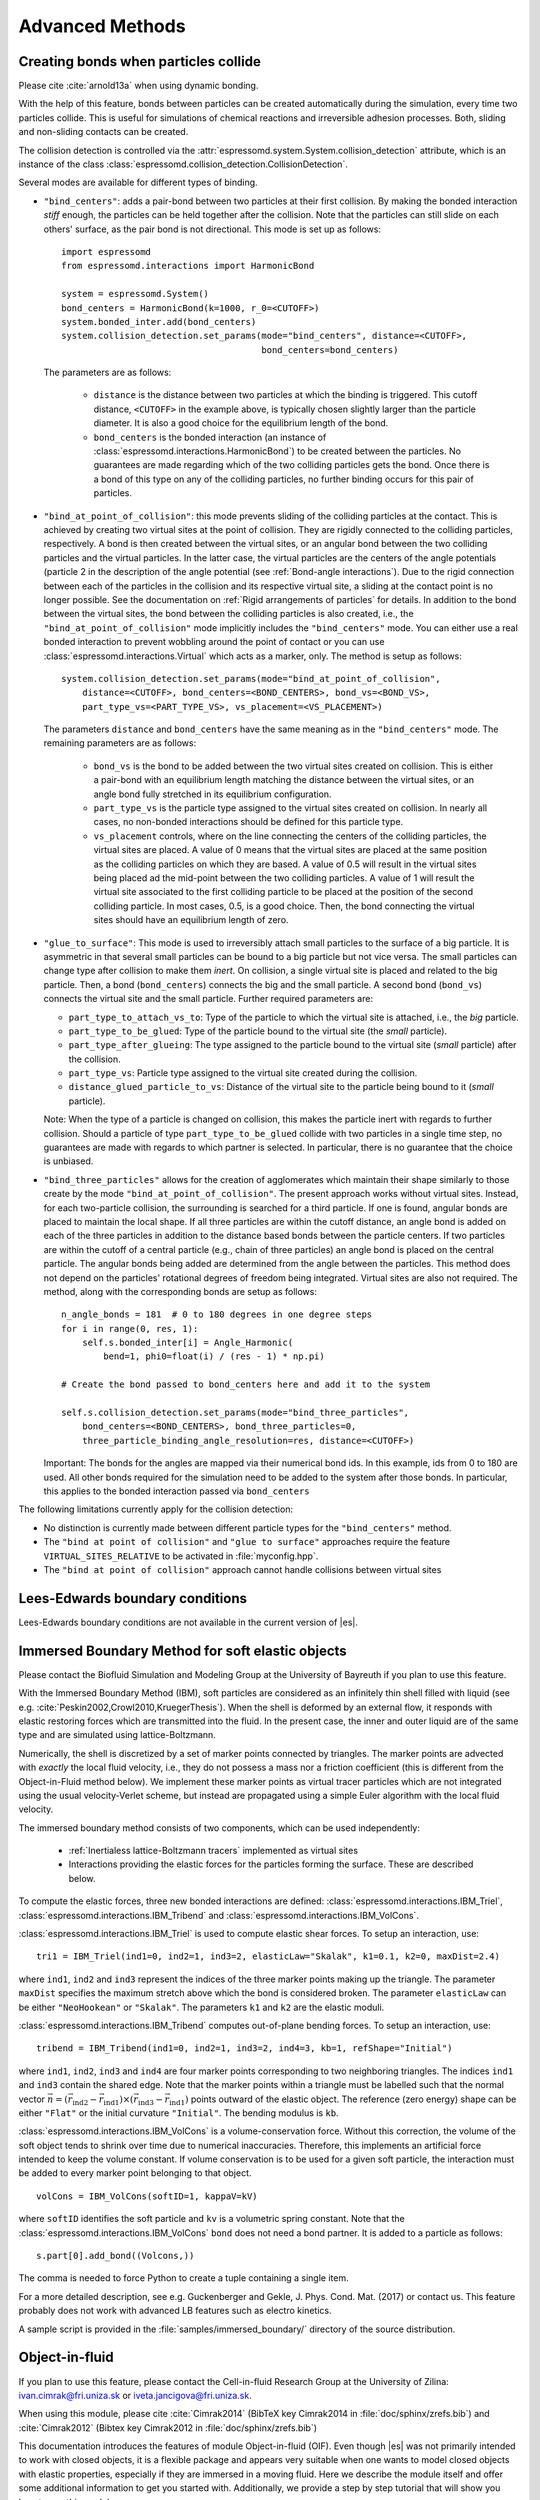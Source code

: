 .. _Advanced Methods:

Advanced Methods
================

.. todo:: Write short introduction

.. _Creating bonds when particles collide:

Creating bonds when particles collide
-------------------------------------

Please cite :cite:`arnold13a` when using dynamic bonding.

With the help of this feature, bonds between particles can be created
automatically during the simulation, every time two particles collide.
This is useful for simulations of chemical reactions and irreversible
adhesion processes. Both, sliding and non-sliding contacts can be created.

The collision detection is controlled via the :attr:`espressomd.system.System.collision_detection` attribute, which is an instance of the class :class:`espressomd.collision_detection.CollisionDetection`.

Several modes are available for different types of binding.

* ``"bind_centers"``: adds a pair-bond between two particles at their first collision. By making the bonded interaction *stiff* enough, the particles can be held together after the collision. Note that the particles can still slide on each others' surface, as the pair bond is not directional. This mode is set up as follows::

    import espressomd
    from espressomd.interactions import HarmonicBond

    system = espressomd.System()
    bond_centers = HarmonicBond(k=1000, r_0=<CUTOFF>)
    system.bonded_inter.add(bond_centers)
    system.collision_detection.set_params(mode="bind_centers", distance=<CUTOFF>,
                                          bond_centers=bond_centers)

  The parameters are as follows:

    * ``distance`` is the distance between two particles at which the binding is triggered. This cutoff distance, ``<CUTOFF>`` in the example above, is typically chosen slightly larger than the particle diameter. It is also a good choice for the equilibrium length of the bond.
    * ``bond_centers`` is the bonded interaction (an instance of :class:`espressomd.interactions.HarmonicBond`) to be created between the particles. No guarantees are made regarding which of the two colliding particles gets the bond. Once there is a bond of this type on any of the colliding particles, no further binding occurs for this pair of particles.

* ``"bind_at_point_of_collision"``: this mode prevents sliding of the colliding particles at the contact. This is achieved by
  creating two virtual sites at the point of collision. They are
  rigidly connected to the colliding particles, respectively. A bond is
  then created between the virtual sites, or an angular bond between
  the two colliding particles and the virtual particles. In the latter case,
  the virtual particles are the centers of the angle potentials
  (particle 2 in the description of the angle potential (see :ref:`Bond-angle interactions`).
  Due to the rigid connection between each of the
  particles in the collision and its respective virtual site, a sliding
  at the contact point is no longer possible. See the documentation on
  :ref:`Rigid arrangements of particles` for details. In addition to the bond between the virtual
  sites, the bond between the colliding particles is also created, i.e., the ``"bind_at_point_of_collision"`` mode implicitly includes the ``"bind_centers"`` mode. You
  can either use a real bonded interaction to prevent wobbling around
  the point of contact or you can use :class:`espressomd.interactions.Virtual` which acts as a marker, only.
  The method is setup as follows::

     system.collision_detection.set_params(mode="bind_at_point_of_collision",
         distance=<CUTOFF>, bond_centers=<BOND_CENTERS>, bond_vs=<BOND_VS>,
         part_type_vs=<PART_TYPE_VS>, vs_placement=<VS_PLACEMENT>)


  The parameters ``distance`` and ``bond_centers`` have the same meaning as in the ``"bind_centers"`` mode. The remaining parameters are as follows:

    * ``bond_vs`` is the bond to be added between the two virtual sites created on collision. This is either a pair-bond with an equilibrium length matching the distance between the virtual sites, or an angle bond fully stretched in its equilibrium configuration.
    * ``part_type_vs`` is the particle type assigned to the virtual sites created on collision. In nearly all cases, no non-bonded interactions should be defined for this particle type.
    * ``vs_placement`` controls, where on the line connecting the centers of the colliding particles, the virtual sites are placed. A value of 0 means that the virtual sites are placed at the same position as the colliding particles on which they are based. A value of 0.5 will result in the virtual sites being placed ad the mid-point between the two colliding particles. A value of 1 will result the virtual site associated to the first colliding particle to be placed at the position of the second colliding particle. In most cases, 0.5, is a good choice. Then, the bond connecting the virtual sites should have an equilibrium length of zero.

* ``"glue_to_surface"``: This mode is used to irreversibly attach small particles to the surface of a big particle. It is asymmetric in that several small particles can be bound to a big particle but not vice versa. The small particles can change type after collision to make them *inert*. On collision, a single virtual site is placed and related to the big particle. Then, a bond (``bond_centers``) connects the big and the small particle. A second bond (``bond_vs``) connects the virtual site and the small particle. Further required parameters are:

  * ``part_type_to_attach_vs_to``: Type of the particle to which the virtual site is attached, i.e., the *big* particle.
  * ``part_type_to_be_glued``: Type of the particle bound to the virtual site (the *small* particle).
  * ``part_type_after_glueing``: The type assigned to the particle bound to the virtual site (*small* particle) after the collision.
  * ``part_type_vs``: Particle type assigned to the virtual site created during the collision.
  * ``distance_glued_particle_to_vs``: Distance of the virtual site to the particle being bound to it (*small* particle).

  Note: When the type of a particle is changed on collision, this makes the
  particle inert with regards to further collision. Should a particle  of
  type ``part_type_to_be_glued`` collide with two particles in a single
  time step, no guarantees are made with regards to which partner is selected.
  In particular, there is no guarantee that the choice is unbiased.



- ``"bind_three_particles"`` allows for the creation of agglomerates which maintain their shape
  similarly to those create by the mode ``"bind_at_point_of_collision"``. The present approach works
  without virtual sites. Instead, for each two-particle collision, the
  surrounding is searched for a third particle. If one is found,
  angular bonds are placed to maintain the local shape.
  If all three particles are within the cutoff distance, an angle bond is added
  on each of the three particles in addition
  to the distance based bonds between the particle centers.
  If two particles are within the cutoff of a central particle (e.g., chain of three particles)
  an angle bond is placed on the central particle.
  The angular bonds being added are determined from the angle between the particles.
  This method does not depend on the particles' rotational
  degrees of freedom being integrated. Virtual sites are also not
  required.
  The method, along with the corresponding bonds are setup as follows::

        n_angle_bonds = 181  # 0 to 180 degrees in one degree steps
        for i in range(0, res, 1):
            self.s.bonded_inter[i] = Angle_Harmonic(
                bend=1, phi0=float(i) / (res - 1) * np.pi)

        # Create the bond passed to bond_centers here and add it to the system

        self.s.collision_detection.set_params(mode="bind_three_particles",
            bond_centers=<BOND_CENTERS>, bond_three_particles=0,
            three_particle_binding_angle_resolution=res, distance=<CUTOFF>)

  Important: The bonds for the angles are mapped via their numerical bond ids. In this example, ids from 0 to 180 are used. All other bonds required for the simulation need to be added to the system after those bonds. In particular, this applies to the bonded interaction passed via ``bond_centers``


The following limitations currently apply for the collision detection:

* No distinction is currently made between different particle types for the ``"bind_centers"`` method.

* The ``"bind at point of collision"`` and ``"glue to surface"``  approaches require the feature ``VIRTUAL_SITES_RELATIVE`` to be activated in :file:`myconfig.hpp`.

* The ``"bind at point of collision"`` approach cannot handle collisions
  between virtual sites


.. _Lees-Edwards boundary conditions:

Lees-Edwards boundary conditions
--------------------------------

Lees-Edwards boundary conditions are not available in the current version of |es|.

.. _Immersed Boundary Method for soft elastic objects:

Immersed Boundary Method for soft elastic objects
-------------------------------------------------


Please contact the Biofluid Simulation and Modeling Group at the
University of Bayreuth if you plan to use this feature.

With the Immersed Boundary Method (IBM), soft particles are considered as an infinitely
thin shell filled with liquid (see e.g. :cite:`Peskin2002,Crowl2010,KruegerThesis`). When the
shell is deformed by an external flow, it responds with elastic restoring
forces which are transmitted into the fluid. In the present case, the
inner and outer liquid are of the same type and are simulated using
lattice-Boltzmann.

Numerically, the shell is discretized by a set of marker points
connected by triangles. The marker points are advected with *exactly*
the local fluid velocity, i.e., they do not possess a mass nor a
friction coefficient (this is different from the Object-in-Fluid method
below). We implement these marker points as virtual tracer
particles which are not integrated using the usual velocity-Verlet
scheme, but instead are propagated using a simple Euler algorithm with
the local fluid velocity.

The immersed boundary method consists of two components, which can be used independently:

  * :ref:`Inertialess lattice-Boltzmann tracers` implemented as virtual sites

  * Interactions providing the elastic forces for the particles forming the surface. These are described below.


To compute the elastic forces, three new bonded interactions are defined: :class:`espressomd.interactions.IBM_Triel`, :class:`espressomd.interactions.IBM_Tribend` and :class:`espressomd.interactions.IBM_VolCons`.

:class:`espressomd.interactions.IBM_Triel` is used to compute elastic shear forces. To setup an interaction, use:

::

    tri1 = IBM_Triel(ind1=0, ind2=1, ind3=2, elasticLaw="Skalak", k1=0.1, k2=0, maxDist=2.4)

where ``ind1``, ``ind2`` and ``ind3`` represent the indices of the three marker points making up the triangle. The parameter ``maxDist``
specifies the maximum stretch above which the bond is considered broken. The parameter ``elasticLaw`` can be either ``"NeoHookean"`` or ``"Skalak"``.
The parameters ``k1`` and ``k2`` are the elastic moduli.

:class:`espressomd.interactions.IBM_Tribend` computes out-of-plane bending forces. To setup an interaction, use:
::

    tribend = IBM_Tribend(ind1=0, ind2=1, ind3=2, ind4=3, kb=1, refShape="Initial")

where ``ind1``, ``ind2``, ``ind3`` and ``ind4`` are four marker points corresponding to two neighboring triangles. The indices ``ind1`` and ``ind3`` contain the shared edge. Note that the marker points within a triangle must be labelled such that the normal vector :math:`\vec{n} = (\vec{r}_\text{ind2} - \vec{r}_\text{ind1}) \times (\vec{r}_\text{ind3} - \vec{r}_\text{ind1})` points outward of the elastic object.
The reference (zero energy) shape can be either ``"Flat"`` or the initial curvature ``"Initial"``.
The bending modulus is ``kb``.

:class:`espressomd.interactions.IBM_VolCons` is a volume-conservation force. Without this correction, the volume of the soft object tends to shrink over time due to numerical inaccuracies. Therefore, this implements an artificial force intended to keep the volume constant. If volume conservation is to be used for a given soft particle, the interaction must be added to every marker point belonging to that object.
::

    volCons = IBM_VolCons(softID=1, kappaV=kV)

where ``softID`` identifies the soft particle and ``kv`` is a volumetric spring constant.
Note that the :class:`espressomd.interactions.IBM_VolCons` ``bond`` does not need a bond partner. It is added to a particle as follows::

    s.part[0].add_bond((Volcons,))

The comma is needed to force Python to create a tuple containing a single item.


For a more detailed description, see e.g. Guckenberger and Gekle, J. Phys. Cond. Mat. (2017) or contact us.
This feature probably does not work with advanced LB features such as electro kinetics.

A sample script is provided in the :file:`samples/immersed_boundary/` directory of the source distribution.




.. _Object-in-fluid:

Object-in-fluid
---------------
If you plan to use this feature, please contact the Cell-in-fluid Research Group at the
University of Zilina: ivan.cimrak@fri.uniza.sk or iveta.jancigova@fri.uniza.sk.

When using this module, please cite :cite:`Cimrak2014` (BibTeX key Cimrak2014 in :file:`doc/sphinx/zrefs.bib`) and :cite:`Cimrak2012` (Bibtex key Cimrak2012 in :file:`doc/sphinx/zrefs.bib`)

This documentation introduces the features of module Object-in-fluid (OIF).
Even though |es| was not primarily intended to work with closed
objects, it is a flexible package and appears very suitable when one
wants to model closed objects with elastic properties, especially if
they are immersed in a moving fluid. Here we describe the module
itself and offer some additional information to get you started with. Additionally, we
provide a step by step tutorial that will show you how to use this
module.

The OIF module was developed for simulations of red blood cells
flowing through microfluidic devices and therefore the elasticity
features were designed with this application in mind. However, they
are completely tunable and can be modified easily to allow the user to
model any elastic object moving in fluid flow.




|image1| |image2| |image3|



Triangulations of elastic objects
~~~~~~~~~~~~~~~~~~~~~~~~~~~~~~~~~

To create an elastic object, we need a triangulation of the surface of
this object. Sample triangulations are provided at
`http://cell-in-fluid.fri.uniza.sk/en/content/oif-espresso
<https://web.archive.org/web/20180719231829/http://cell-in-fluid.fri.uniza.sk/en/content/oif-espresso>`_.
Users can create their own meshes, for example in gmsh, salome or any other meshing software. The
required format is as follows:

The file :file:`some_nodes.dat` should contain triplets of floats (one
triplet per line), where each triplet represents the :math:`x, y` and
:math:`z` coordinates of one node of the surface triangulation. No
additional information should be written in this file, so this means
that the number of lines equals to the number of surface nodes. The
coordinates of the nodes should be specified in such a way that the
approximate center of mass of the object corresponds to the origin
(0,0,0). This is for convenience when placing the objects at desired
locations later.

The file :file:`some_triangles.dat` should also contain triplets of
numbers, this time integers. These integers refer to the IDs of the nodes in
the :file:`some_nodes.dat` file and specify which three nodes form a
triangle. Please, note that the nodes' IDs start at 0, i.e.
the node written in the first line of :file:`some_nodes.dat` has ID 0, the
node in the second line, has ID 1, etc.

Description of sample script
~~~~~~~~~~~~~~~~~~~~~~~~~~~~~~~~~

.. note::

    The following features are required:
    ``LB``, ``LB_BOUNDARIES``,
    ``EXTERNAL_FORCES``,
    ``MASS``, ``OIF_LOCAL_FORCES``,
    ``OIF_GLOBAL_FORCES``, ``SOFT_SPHERE``

The script described in this section is available in :file:`samples/object-in-fluid/motivation.py` and also at
`http://cell-in-fluid.fri.uniza.sk/en/content/oif-espresso
<https://web.archive.org/web/20180719231829/http://cell-in-fluid.fri.uniza.sk/en/content/oif-espresso>`_.

In the first few lines, the script includes several imports related to
the red blood cell model, fluid, boundaries and interactions. Then we
have::

    system = espressomd.System(box_l=(22, 14, 15))
    system.time_step = 0.1
    system.cell_system.skin = 0.2

Here we set up a system and its most important parameters. The ``skin``
depth tunes the system's performance. The one important thing a user needs to know
about it is that it has to be strictly less than half the grid size.

``box_l`` sets up the dimensions of the 3D simulation box. You might
wonder what the units are. For now, you can think of them as
micrometers, we will return to them later.

``time_step`` is the time step that will be used in the simulation, for
the purposes here, in microseconds. It allows separate specification of
time step for the particles and for the fluid. This is useful when one
takes into account also thermal fluctuations relevant on molecular
level, however, for us, both of these time steps will mostly be
identical.


Specification of immersed objects
^^^^^^^^^^^^^^^^^^^^^^^^^^^^^^^^^^
::

    cell_type = OifCellType(nodesfile="input/rbc374nodes.dat",
        trianglesfile="input/rbc374triangles.dat", system=system,
        ks=0.02, kb=0.016, kal=0.02, kag=0.9, kv=0.5, resize=[2.0, 2.0, 2.0])

We do not create elastic objects directly but rather each one has to
correspond to a template, ``cell_type``, that has been created first.
The advantage of this approach is clear when creating many objects of
the same type that only differ by e.g. position or rotation, because in
such case it significantly speeds up the creation of objects that are
just copies of the same template.

The three mandatory arguments are ``nodes-file`` and ``triangles-file``
that specify input data files with desired triangulation and ``system``
that specifies the |es| system. The relaxed mesh triangles should be
as close to equilateral as possible with average edge length
approximately equal to the space discretisation step :math:`\Delta x`.
While these lengths vary during the simulation, the connectivity of the
mesh nodes never changes. Basic meshes can be downloaded from our
website. This script assumes that the two necessary files are located
inside an ``input`` directory that resides in the same folder as the
simulation script.

All other arguments are optional. ``resize`` defines resizing in the
:math:`x, y, z` directions with respect to unit size of the object, so
in this case, the cell radius will be 2. ``ks``, ``kb``, ``kal``,
``kag``, ``kv`` specify the elastic properties: stretching, bending,
local area conservation, global area conservation and volume
conservation respectively.

The backslash allows the long command to continue over
multiple lines.

::

    cell = OifCell(cellType=cell_type, partType=0, origin=[5.0, 5.0, 3.0])

Next, an actual object is created and its initial position is saved to a
*.vtk* file (the directory ``output/sim1`` needs to exist before the
script is executed). Each object has to have a unique ID, specified using the
keyword ``partType``. The IDs have to start at 0 and increase
consecutively. The other two mandatory arguments are ``cellType`` and
``origin``. ``cellType`` specifies which previously defined cell type
will be used for this object. ``origin`` gives placement of object's
center in the simulation box.



Specification of fluid and movement
^^^^^^^^^^^^^^^^^^^^^^^^^^^^^^^^^^^^
::

    lbf = espressomd.lb.LBFluid(agrid=1, dens=1.0, visc=1.5, fric=1.5,
                                tau=time_step, ext_force_density=[0.002, 0.0, 0.0])
    system.actors.add(lbf)

This part of the script specifies the fluid that will get the system
moving. Here ``agrid`` :math:`=\Delta x` is the spatial discretisation
step, ``tau`` is the time step that will be the same as the time step
for particles, viscosity ``visc`` and density ``dens`` of the fluid are
physical parameters scaled to lattice units. ``fric`` is a
(non-physical) friction parameter that enters the fluid-object
interaction and has to be set carefully. Finally, ``ext_force_density`` sets the
force-per-unit-volume vector that drives the fluid. Another option to
add momentum to fluid is by specifying the velocity on the boundaries.


Here we achieved the movement of the fluid by applying external force.
Another alternative is to set up a wall/rhomboid with velocity. This
does not mean that the physical boundary is moving, but rather that it
transfers specified momentum onto the fluid.



Specification of boundaries
^^^^^^^^^^^^^^^^^^^^^^^^^^^^^^^^^^

To set up the geometry of the channels, we mostly use rhomboids and
cylinders, but there are also other boundary types available in |es|.
Their usage is described elsewhere.


|image4| |image5| |image6|

Each wall and obstacle has to be specified separately as a fluid
boundary and as a particle constraint. The former enters the simulation
as a boundary condition for the fluid, the latter serves for
particle-boundary interactions. Sample cylinder and rhomboid can then be
defined as follows. First we define the two shapes:

::

    boundary1 = shapes.Rhomboid(corner=[0.0, 0.0, 0.0],
                                a=[boxX, 0.0, 0.0],
                                b=[0.0, boxY, 0.0],
                                c=[0.0, 0.0, 1.0],
                                direction=1)
    boundary2 = shapes.Cylinder(center=[11.0, 2.0, 7.0],
                                axis=[0.0, 0.0, 1.0],
                                length=7.0,
                                radius=2.0,
                                direction=1)

The ``direction=1`` determines that the fluid is on the *outside*. Next
we create boundaries for the fluid:

::

    system.lbboundaries.add(lbboundaries.LBBoundary(shape=boundary1))
    system.lbboundaries.add(lbboundaries.LBBoundary(shape=boundary2))

Followed by constraints for cells:

::

    system.constraints.add(shape=boundary1, particle_type=10)
    system.constraints.add(shape=boundary2, particle_type=10)

The ``particle_type=10`` will be important for specifying cell-wall
interactions later. And finally, we output the boundaries for
visualisation:

::

    output_vtk_rhomboid(corner=[0.0, 0.0, 0.0],
                        a=[boxX, 0.0, 0.0],
                        b=[0.0, boxY, 0.0],
                        c=[0.0, 0.0, 1.0],
                        out_file="output/sim1/wallBack.vtk")
    output_vtk_cylinder(center=[11.0, 2.0, 7.0],
                        axis=[0.0, 0.0, 1.0],
                        length=7.0,
                        radius=2.0,
                        n=20,
                        out_file="output/sim1/obstacle.vtk")

Note that the method for cylinder output also has an argument ``n``.
This specifies number of rectangular faces on the side.

It is a good idea to output and visualize the boundaries and objects
just prior to running the actual simulation, to make sure that the
geometry is correct and no objects intersect with any boundaries.



Specification of interactions
^^^^^^^^^^^^^^^^^^^^^^^^^^^^^^^^^^

We can define an interaction with the boundaries:

::

    system.non_bonded_inter[0, 10].soft_sphere.set_params(
        soft_a=0.0001, soft_n=1.2, soft_cut=0.1, soft_offset=0.0)

These interactions are also *pointwise*, e.g. each particle of type 0
(that means all mesh points of cell) will have a repulsive soft-sphere
interaction with all boundaries of type 10 (here all boundaries) once it
gets closer than ``soft_cut``. The parameters ``soft_a`` and ``soft_n``
adjust how strong the interaction is and ``soft_offset`` is a distance
offset, which will always be zero for our purposes.



System integration
^^^^^^^^^^^^^^^^^^^^^^^^^^^^^^^^^^

And finally, the heart of this script is the integration loop at the
end:

::

    for i in range(1, 101):
        system.integrator.run(steps=500)
        cell.output_vtk_pos_folded(filename="output/sim1/cell_"
                                   + str(i) + ".vtk")
        print "time: ", str(i * time_step)
    print "Simulation completed."

This simulation runs for 100 cycles. In each cycle, 500 integration
steps are performed and output is saved into files
:file:`output/sim1/cell_*.vtk`. Note that they differ only by the number
before the *.vtk* extension (this variable changes due to the ``for``
loop) and this will allow us to animate them in the visualisation
software. ``str`` changes the type of ``i`` from integer to string, so
that it can be used in the filename. The strings can be joined together
by the + sign. Also, in each pass of the loop, the simulation time is
printed in the terminal window and when the integration is complete, we
should get a message about it.


To sum up, the proper order of setting up individual simulation
parts is as follows:

- cell types
- cells
- fluid
- fluid boundaries
- interactions

If cell types and cells are specified after the fluid, the simulation
is slower. Also, interactions can only be defined once the objects
and boundaries both exist. Technically, the fluid boundaries can be
specified before fluid, but it is really not recommended.



Running the simulation
^^^^^^^^^^^^^^^^^^^^^^^^^^^^^^^^^^

The script can be executed
in terminal using

.. code-block:: bash

    ../pypresso script.py

Here :file:`script.py` is the name of the script we just went over and
:file:`../pypresso` should be replaced with the path to your executable.
This command assumes that we are currently in the same directory as the
script. Once the command is executed, messages should appear on the
terminal about the creation of cell type, cell and the integration
steps.

Writing out data
^^^^^^^^^^^^^^^^^^^^^^^^^^^^^^^^^^

In the script, we have used the commands such as

::

    cell.output_vtk_pos_folded(filename="output/sim1/cell_" + str(i) + ".vtk")

to output the information about cell in every pass of the simulation
loop. These files can then be used for inspection in ParaView and
creation of animations. It is also possible to save a .vtk file for the
fluid. And obviously, one can save various types of other data into text
or data files for further processing and analysis.



Visualization in ParaView
~~~~~~~~~~~~~~~~~~~~~~~~~~~~~~~~~~

For visualization we suggest the free software ParaView. All .vtk
files (boundaries, fluid, objects at all time steps) can be loaded at
the same time. The loading is a two step process, because only after
pressing the Apply button, are the files actually imported. Using the
eye icon to the left of file names, one can turn on and off the
individual objects and/or boundaries.

Fluid can be visualized using Filters/Alphabetical/Glyph (or other
options from this menu. Please, refer to the ParaView user's guide for
more details).

Note, that ParaView does not automatically reload the data if they
have been changed in the input folder, but a useful thing to know is
that the created filters can be "recycled". Once you delete the old
data, load the new data and right-click on the existing filters, you
can re-attach them to the new data.

It is a good idea to output and visualize the boundaries and objects
just prior to running the actual simulation, to make sure that the
geometry is correct and no objects intersect with any boundaries. This
would cause "particle out of range" error and crash the simulation.

File format
^^^^^^^^^^^^^^^^^^^^^^^^^^^^^^^^^^

ParaView (download at http://www.paraview.org) accepts .vtk files. For
our cells we use the following format:

.. code-block:: none

    # vtk DataFile Version 3.0
    Data
    ASCII
    DATASET POLYDATA
    POINTS 393 float
    p0x p0y p0z
    p1x p1y p1z
    ...
    p391x p391y p391z
    p392x p392y p392z
    TRIANGLE_STRIPS num_triang 4*num_triang
    3 p1 p2 p3
    3 p1 p3 p5
    ...
    3 p390 p391 p392

where the cell has 393 surface nodes (particles). After initial
specification, the list of points is present, with x, y, z coordinates for
each. Then we write the triangulation, since that is how our
surface is specified. We need to know the number of triangles
(``num_triang``) and the each line/triangle is specified by 4 numbers
(so we are telling ParaView to expect 4 *  ``num_triang``  numbers in
the following lines. Each line begins with 3 (which stands for a
triangle) and three point IDs that tell us which three points (from
the order above) form this specific triangle.



Color coding of scalar data by surface points
^^^^^^^^^^^^^^^^^^^^^^^^^^^^^^^^^^^^^^^^^^^^^

It is possible to save (and visualize) data corresponding to individual
surface points. These data can be scalar or vector values associated
with all surface points. At the end of the .vtk file above, add the
following lines:

.. code-block:: none

    POINT_DATA 393
    SCALARS sample_scalars float 1
    LOOKUP_TABLE default
    value-at-p0
    value-at-p1
    ...
    value-at-p392

This says that data for each of 393 points are coming. Next line says
that the data are scalar in this case, one float for each point. To
color code the values in the visualization, a default (red-to-blue)
table will be used. It is also possible to specify your own lookup
table. As an example, we might want to see a force magnitude in each
surface node

|image7|

	Stretched sphere after some relaxation, showing magnitude
	of total stretching force in each node.





Color coding of scalar data by triangles
^^^^^^^^^^^^^^^^^^^^^^^^^^^^^^^^^^^^^^^^^

It is also possible to save (and visualize) data corresponding to
individual triangles

|image8|

	Red blood cell showing
	which triangles (local surface areas) are under most strain in shear
	flow.

In such case, the keyword ``POINT_DATA`` is changed to ``CELL_DATA`` and the number of
triangles is given instead of number of mesh points.

.. code-block:: none

    # vtk DataFile Version 3.0
    Data
    ASCII
    DATASET POLYDATA
    POINTS 4 float
    1 1 1
    3 1 1
    1 3 1
    1 1 3
    TRIANGLE_STRIPS 3 12
    3 0 1 2
    3 0 2 3
    3 0 1 3
    CELL_DATA 3
    SCALARS sample_scalars float 1
    LOOKUP_TABLE default
    0.0
    0.5
    1.0

Note - it is also possible to save (and visualize) data corresponding to edges.



Multiple scalar data in one .vtk file
^^^^^^^^^^^^^^^^^^^^^^^^^^^^^^^^^^^^^

If one wants to switch between several types of scalar values
corresponding to mesh nodes, these are specifies consecutively in the
.vtk file, as follows. Their names (*scalars1* and *scalars2* in the
following example) appear in a drop-down menu in ParaView.

.. code-block:: none

    POINT_DATA 393
    SCALARS scalars1 float 1
    LOOKUP_TABLE default
    value1-at-p0
    value1-at-p1
    ...
    value1-at-p392
    SCALARS scalars2 float 1
    LOOKUP_TABLE default
    value2-at-p0
    value2-at-p1
    ...
    value2-at-p392



Vector data for objects .vtk file
^^^^^^^^^^^^^^^^^^^^^^^^^^^^^^^^^^

| If we want to observe some vector data (e.g. outward normal,
  fig. [fig:vectordata]) at points of the saved objects, we can use the
  following structure of the .vtk file, where the vector at one point is
  [v1, v2, v3]:

.. code-block:: none

    POINT_DATA 393
    VECTORS vector_field float
    v1-at-p0 v2-at-p0 v3-at-p0
    v1-at-p1 v2-at-p1 v3-at-p1
    ...
    v1-at-p391 v2-at-p391 v3-at-p392

|image9|

   Example of vector data stored in points of the object

| More info on .vtk files and possible options:
| http://www.vtk.org/VTK/img/file-formats.pdf



Automatic loading
^^^^^^^^^^^^^^^^^^^^^^^^^^^^^^^^^^

| Sometimes it is frustrating to reload data in ParaView: manually open
  all the files, click all the properties etc. This however, can be done
  automatically.
| Scenario:
| Load file *data.vtk* with the fluid velocity field.
| Add filter called *slice* to visualize the flow field on the
  cross-section.
| To do it automatically, ParaView has a feature for tracking steps. To
  record the steps that create the scenario above, first choose
  Tools/Start Trace. From that moment, all the steps done in ParaView
  will be recorded. Then you Tools/Stop Trace. Afterwards, a window
  appears with a python code with recorded steps. It needs to be saved
  as, e.g. *loading-script.py.*
| Next time you open ParaView with command
  ``paraview --script=loading-script.py`` and all the steps for creating
  that scenario will be executed and you end up with the velocity field
  visualized.


Available Object-in-fluid (OIF) classes
~~~~~~~~~~~~~~~~~~~~~~~~~~~~~~~~~~~~~~~

| Here we describe the currently available OIF classes and commands.
  Note that there are more still being added. We would be pleased to
  hear from you about any suggestions on further functionality.

| Notation: ``keywords``, *parameter values*, **vectors**
| The keywords do not have to be in a specific order.

class OifCellType
^^^^^^^^^^^^^^^^^

For those familiar with earlier version of object-in-fluid framework,
this class corresponds to the oif_emplate in tcl. It contains a "recipe"
for creating cells of the same type. These cells can then be placed at
different locations with different orientation, but their elasticity and
size is determined by the CellType. There are no actual particles
created at this stage. Also, while the interactions are defined, no
bonds are created here.

::

    OifCellType.print_info()
    OifCellType.mesh.output_mesh_triangles(filename)

| ``nodesfile=``\ *nodes.dat* - input file. Each line contains three
  real numbers. These are the *x, y, z* coordinates of individual
  surface mesh nodes of the objects centered at [0,0,0] and normalized
  so that the "radius" of the object is 1.

| ``trianglesfile=``\ *triangles.dat* - input file. Each line contains
  three integers. These are the ID numbers of the mesh nodes as they
  appear in *nodes.dat*. Note that the first node has ID 0.

| ``system=``\ *system* Particles of cells created using this
  template will be added to this system. Note that there can be only one
  system per simulation.

| ``ks=``\ *value* - elastic modulus for stretching forces.

| ``kslin=`` *value* - elastic modulus for linear stretching forces.

| ``kb=`` *value* - elastic modulus for bending forces.

| ``kal=`` *value* - elastic modulus for local area forces.

| The switches ``ks``, ``kb`` and ``kal`` set elastic parameters for
  local interactions: ``ks`` for edge stiffness, ``kb`` for angle
  preservation stiffness and ``kal`` for triangle area preservation
  stiffness. Currently, the stiffness is implemented to be uniform over
  the whole object, but with some tweaking, it is possible to have
  non-uniform local interactions.

| Note, the difference between stretching (``ks``) and linear stretching
  (``kslin``) - these two options cannot be used simultaneously:

| Linear stretching behaves like linear spring, where the stretching
  force is calculated as :math:`\mathbf{F}_s=k_s*\Delta L`, where
  :math:`\Delta L` is the prolongation of the given edge. By default,
  the stretching is non-linear (neo-Hookian).

| ``kvisc=``\ *value* - elastic modulus for viscosity of the membrane.
  Viscosity slows down the reaction of the membrane.

| ``kag=``\ *value* - elastic modulus for global area forces

| ``kv=``\ *value* - elastic modulus for volume forces

| Note: At least one of the elastic moduli should be set.

| ``resize=``\ (*x, y, z*) - coefficients, by which the coordinates
  stored in *nodesfile* will be stretched in the *x, y, z*
  direction. The default value is (1.0, 1.0, 1.0).

| ``mirror=``\ (*x, y, z*) - whether the respective coordinates should
  be flipped around 0. Arguments *x, y, z* must be either 0 or 1.
  The reflection of only one coordinate is allowed so at most one
  argument is set to 1, others are 0. For example ``mirror=``\ (0, 1, 0)
  results in flipping the coordinates (*x, y, z*) to (*x, -y, z*). The
  default value is (0, 0, 0).

| ``normal`` - by default set to *False*, however without this
  option enabled, the membrane collision (and thus cell-cell
  interactions) will not work.

| ``check_orientation`` - by default set to *True*. This options
  performs a check, whether the supplied *trianglesfile* contains
  triangles with correct orientation. If not, it corrects the
  orientation and created cells with corrected triangles. It is useful
  for new or unknown meshes, but not necessary for meshes that have
  already been tried out. Since it can take a few minutes for larger
  meshes (with thousands of nodes), it can be set to *False*. In
  that case, the check is skipped when creating the ``CellType`` and a
  warning is displayed.

| The order of indices in *triangles.dat* is important. Normally, each
  triangle ABC should be oriented in such a way, that the normal vector
  computed as vector product ABxAC must point inside the object. For
  example, a sphere (or any other sufficiently convex object) contains
  such triangles that the normals of these triangles point towards the
  center of the sphere (almost).

| The check runs over all triangles, makes sure that they have the
  correct orientation and then calculates the volume of the object. If
  the result is negative, it flips the orientation of all triangles.

| Note, this method tells the user about the correction it makes. If
  there is any, it might be useful to save the corrected triangulation
  for future simulations using the method
  ``CellType.mesh.OutputMeshTriangles``\ (*filename*), so that the
  check does not have to be used repeatedly.

| ``CellType.mesh.output_mesh_triangles``\ (*filename*) - this is
  useful after checking orientation, if any of the triangles where
  corrected. This method saves the current triangles into a file that
  can be used as input in the next simulations.

| ``CellType.print_info()`` - prints the information about the template.


class OifCell
^^^^^^^^^^^^^^^
::

    OifCell.set_origin([x, y, z])
    OifCell.get_origin()
    OifCell.get_origin_folded()
    OifCell.get_approx_origin()
    OifCell.get_approx_origin_folded()
    OifCell.get_velocity()
    OifCell.set_velocity([x, y, z])
    OifCell.pos_bounds()
    OifCell.surface()
    OifCell.volume()
    OifCell.get_diameter()
    OifCell.get_n_nodes()
    OifCell.set_force([x, y, z])
    OifCell.kill_motion()
    OifCell.unkill_motion()
    OifCell.output_vtk_pos(filename.vtk)
    OifCell.output_vtk_pos_folded(filename.vtk)
    OifCell.append_point_data_to_vtk(filename.vtk, dataname, data, firstAppend)
    OifCell.output_raw_data(filename, rawdata)
    OifCell.output_mesh_nodes(filename)
    OifCell.set_mesh_nodes(filename)
    OifCell.elastic_forces(elasticforces, fmetric, vtkfile, rawdatafile)
    OifCell.print_info()

| ``cell_type`` - object will be created using nodes, triangle
  incidences, elasticity parameters and initial stretching saved in this
  cellType.

| ``part_type``\ =\ *type* - must start at 0 for the first cell and
  increase consecutively for different cells. Volume calculation of
  individual objects and interactions between objects are set up using
  these types.

| ``origin``\ =(\ *x, y, z*) - center of the object will be at this
  point.

| ``rotate``\ =(\ *x, y, z*) - angles in radians, by which the object
  will be rotated about the *x, y, z* axis. Default value is (0.0,
  0.0, 0.0). Value (:math:`\pi/2, 0.0, 0.0`) means that the object will
  be rotated by :math:`\pi/2` radians clockwise around the *x*
  axis when looking in the positive direction of the axis.

| ``mass``\ =\ *m* - mass of one particle. Default value is 1.0.

| ``OifCell.set_origin``\ (**o**) - moves the object such that the origin
  has coordinates **o**\ =(\ *x, y, z*).

| ``OifCell.get_origin()`` - outputs the location of the center of the
  object.

| ``OifCell.get_origin_folded()`` - outputs the location of the center of
  the object. For periodical movements the coordinates are folded
  (always within the computational box).

| ``OifCell.get_approx_origin()`` - outputs the approximate location of
  the center of the object. It is computed as average of 6 mesh points
  that have extremal *x, y* and *z* coordinates at the time
  of object loading.

| ``OifCell.get_approx_origin_folded()`` - outputs the approximate location
  of the center of the object. It is computed as average of 6 mesh
  points that have extremal *x, y* and *z* coordinates at
  the time of object loading. For periodical movements the coordinates
  are folded (always within the computational box). TODO: this is not
  implemented yet, but it should be

| ``OifCell.get_velocity()`` - outputs the average velocity of the
  object. Runs over all mesh points and outputs their average velocity.

| ``OifCell.set_velocity``\ (**v**) - sets the velocities of all mesh
  points to **v**\ =(\ :math:`v_x`, :math:`v_y`, :math:`v_z`).

| ``OifCell.pos_bounds()`` - computes six extremal coordinates of the
  object. More precisely, runs through the all mesh points and returns
  the minimal and maximal :math:`x`-coordinate, :math:`y`-coordinate and
  :math:`z`-coordinate in the order (:math:`x_{max}`, :math:`x_{min}`,
  :math:`y_{max}`, :math:`y_{min}`, :math:`z_{max}`, :math:`z_{min}`).

| ``OifCell.surface()`` - outputs the surface of the object.

| ``OifCell.volume()`` - outputs the volume of the object.

| ``OifCell.get_diameter()`` - outputs the largest diameter of the
  object.

| ``OifCell.get_n_nodes()`` - returns the number of mesh nodes.

| ``OifCell.set_force``\ (**f**) - sets the external force vector
  **f**\ =(\ :math:`f_x`, :math:`f_y`, :math:`f_z`) to all mesh nodes of
  the object. Setting is done using command ``p.set_force``\ (**f**).
  Note, that this command sets the external force in each integration
  step. So if you want to use the external force only in one iteration,
  you need to set zero external force in the following integration step.

| ``OifCell.kill_motion()`` - stops all the particles in the object
  (analogue to the command ``p.kill_motion()``).

| ``OifCell.unkill_motion()`` - enables the movement of all the particles
  in the object (analogue to the command ``p.unkill_motion()``).

| ``OifCell.output_vtk_pos``\ (*filename.vtk*) - outputs the mesh of the
  object to the desired *filename.vtk*. ParaView can directly visualize
  this file.

| ``OifCell.output_vtk_pos_folded``\ (*filename.vtk*) - outputs the mesh of
  the object to the desired *filename.vtk*. ParaView can directly
  visualize this file. For periodical movements the coordinates are
  folded (always within the computational box).

| ``OifCell.append_point_data_to_vtk``\ (*filename.vtk*, *dataname*,
  **data**, *firstAppend*) - outputs the specified scalar **data** to an
  existing *filename.vtk*. This is useful for ParaView
  visualisation of local velocity magnitudes, magnitudes of forces, etc.
  in the meshnodes and can be shown in ParaView by selecting the
  *dataname* in the *Properties* toolbar. It is possible to
  consecutively write multiple datasets into one *filename.vtk*.
  For the first one, the *firstAppend* parameter is set to
  *True*, for the following datasets, it needs to be set to
  *False*. This is to ensure the proper structure of the output
  file.

| ``OifCell.output_raw_data``\ (*filename*, **rawdata**) - outputs the
  vector **rawdata** about the object into the *filename*.

| ``OifCell.output_mesh_nodes``\ (*filename*) - outputs the positions of
  the mesh nodes to *filename*. In fact, this command creates a new
  *nodes.dat* file that can be used by the method
  ``OifCell.set_mesh_nodes``\ (*nodes.dat*). The center of the object is
  located at point (0.0, 0.0, 0.0). This command is aimed to store the
  deformed shape in order to be loaded later.

| ``OifCell.set_mesh_nodes``\ (*filename*) - deforms the object in such a
  way that its origin stays unchanged, however the relative positions of
  the mesh points are taken from file *filename*. The *filename* should
  contain the coordinates of the mesh points with the origin location at
  (0.0, 0.0, 0.0). The procedure also checks whether number of lines in
  the *filename* is the same as the corresponding value from
  ``OifCell.get_n_nodes()``.

| ``OifCell.elastic_forces``\ (**elasticforces**, **fmetric**, *vtkfile*,
  *rawdatafile*) - this method can be used in two different ways. One is
  to compute the elastic forces locally for each mesh node and the other
  is to compute the f-metric, which is an approximation of elastic
  energy.

| To compute the elastic forces, use the vector
  **elasticforces**. It is a sextuple of zeros and ones,
  e.g. **elasticforces** = (1,0,0,1,0,0), where the ones
  denote the elastic forces to be computed. The order is (stretching,
  bending, local area, global area, volume, total). The output can be
  saved in two different ways: either by setting
  *vtkfile = filename.vtk*, which saves a .vtk file that can be
  visualized using ParaView. If more than one elastic force was
  selected, they can be chosen in the Properties window in ParaView. The
  other type of output is *rawdatafile=filename.dat*, which will
  save a datafile with the selected type of elastic force - one force
  per row, where each row corresponds to a single mesh node. Note that
  only one type of elastic force can be written this way at a time.
  Thus, if you need output for several elastic forces, this method
  should be called several times.

| To compute the f-metric, use the vector **fmetric**. It
  is again a sextuple of zeros and ones, e.g.
  **fmetric** = (1,1,0,0,0,0), where the ones denote the
  elastic forces to be computed. The order is (stretching, bending,
  local area, global area, volume, total). The output is again a vector
  with six elements, each corresponding to the requested f-metric/“naive
  energy” computed as a sum of magnitudes of respective elastic forces
  over all nodes of the object.

| ``OifCell.print_info()`` - prints the information about the elastic
  object.


Short utility procedures
^^^^^^^^^^^^^^^^^^^^^^^^

| ``get_n_triangle``\ (**a, b, c**) - returns the normal **n**
  to the triangle given by points (**a, b, c**).

| ``norm``\ (**v**) - returns the norm of the vector **v**.

| ``distance``\ (**a, b**) - returns the distance between
  points **a** and **b**.

| ``area_triangle``\ (**a, b, c**) - returns the area of the
  given triangle (**a, b, c**).

| ``angle_btw_triangles``\ (:math:`\mathbf{p}_1`, :math:`\mathbf{p}_2`,
  :math:`\mathbf{p}_3`, :math:`\mathbf{p}_4` - returns the angle
  :math:`\phi` between two triangles: (:math:`\mathbf{p}_1`,
  :math:`\mathbf{p}_2`, :math:`\mathbf{p}_3`) and (:math:`\mathbf{p}_3`,
  :math:`\mathbf{p}_2`, :math:`\mathbf{p}_4`) that have a common edge
  (:math:`\mathbf{p}_2`, :math:`\mathbf{p}_3`).

| ``discard_epsilon``\ (*x*) - needed for rotation; discards very
  small numbers *x*.

| ``oif_neo_hookean_nonlin``\ (:math:`\lambda`) - nonlinearity for neo-Hookean stretching

| ``calc_stretching_force``\ (:math:`k_s,\ \mathbf{p}_A,\ \mathbf{p}_B`, *dist0*, *dist*)
  - computes the nonlinear stretching force with given :math:`k_s` for
  points :math:`\mathbf{p}_A` and :math:`\mathbf{p}_B` given by their
  coordinates, whose initial distance was *dist0* and current distance
  is *dist*.

| ``calc_linear_stretching_force``\ (:math:`k_s,\ \mathbf{p}_A,\ \mathbf{p}_B`, *dist0*, *dist*)
  - computes the linear stretching force with given :math:`k_s` for
  points :math:`\mathbf{p}_A` and :math:`\mathbf{p}_B` given by their
  coordinates, whose initial distance was *dist0* and current distance
  is *dist*.

| ``calc_bending_force``\ (:math:`k_b,\ \mathbf{p}_A,\ \mathbf{p}_B,\ \mathbf{p}_C,\ \mathbf{p}_D,\ \phi_0,\ \phi`)
  - computes the bending force with given :math:`k_b` for points
  :math:`\mathbf{p}_A`, :math:`\mathbf{p}_B`, :math:`\mathbf{p}_C` and
  :math:`\mathbf{p}_D` (:math:`\triangle_1`\ =BAC;
  :math:`\triangle_2`\ =BCD) given by their coordinates; the initial
  angle for these two triangles was :math:`\phi_0`, the current angle is
  :math:`\phi`.

| ``calc_local_area_force``\ (:math:`k_{al},\ \mathbf{p}_A,\ \mathbf{p}_B,\ \mathbf{p}_C,\ A_0,\ A`)
  - computes the local area force with given :math:`k_{al}` for points
  :math:`\mathbf{p}_A`, :math:`\mathbf{p}_B` and :math:`\mathbf{p}_C`
  given by their coordinates; the initial area of triangle ABC was
  :math:`A_0`, the current area is :math:`A`.

| ``calc_global_area_force``\ (:math:`k_{ag},\ \mathbf{p}_A,\ \mathbf{p}_B,\ \mathbf{p}_C,\ A_{g0},\ A_g`)
  - computes the global area force with given :math:`k_{ag}` for points
  :math:`\mathbf{p}_A`, :math:`\mathbf{p}_B` and :math:`\mathbf{p}_C`
  given by their coordinates; the initial surface area of the object was
  :math:`A_{g0}`, the current surface area of the object is :math:`A_g`.

| ``calc_volume_force``\ (:math:`k_v,\ \mathbf{p}_A,\ \mathbf{p}_B,\ \mathbf{p}_C,\ V_0,\ V`)
  - computes the volume force with given :math:`k_v` for points
  :math:`\mathbf{p}_A`, :math:`\mathbf{p}_B` and :math:`\mathbf{p}_C`
  given by their coordinates; the initial volume of the object was
  :math:`V_0`, the current volume of the object is :math:`V`.

| ``output_vtk_rhomboid``\ (**corner**, **a**, **b**, **c**, *outFile.vtk*)
  - outputs rhomboid boundary for later visualisation in ParaView.

| ``output_vtk_cylinder``\ (**center**, **normal**, *L*, *r*, *n*, *outFile.vtk*)
  - outputs cylinder boundary for later visualisation in ParaView.

| ``output_vtk_lines``\ (*lines*, *outFile.vtk*) - outputs a set of
  line segments for later visualisation in ParaView.


Description of helper classes
^^^^^^^^^^^^^^^^^^^^^^^^^^^^^

Awareness of these classes is not necessary for a user of OIF module,
but is essential for developers who wish to modify it because it shows
how the object data are stored.

classes ``FixedPoint`` and ``PartPoint``


Class PartPoint represents a particle. These particles are then used as
building blocks for edges, angles, triangles and ultimately the whole
object mesh. Since we use a two-step process to create the objects, it
is necessary to distinguish between a FixedPoint and PartPoint.
FixedPoint is a point used by template and does not correspond to
particle. The FixedPoints of one OifCellType form a mesh that is
centered around origin. Only after it is stretched and shifted to the
object origin are the PartPoints of the given object created.

classes ``Edge``, ``Angle``, ``Triangle``, ``ThreeNeighbors``


These classes represent the building blocks of a mesh. They are used to
compute the elastic interactions: Edge is for stretching, Angle for
bending, Triangle for local and global area and volume and ThreeNeigbors
for calculation of outward normal vector needed for cell-cell
interaction.

class ``Mesh``


This class holds all the information about the geometry of the object,
including nodes, edges, angles, triangles and neighboring points. The
mesh of OifCellType is copied every time a new object (i.e. OifCell) of
this type is created. This saves computational time, since the data for
elastic interactions of the given object do not need to be recalculated
every time.


.. |image1| image:: figures/oif1.png
   :width: 4.30000cm
.. |image2| image:: figures/oif2.png
   :width: 4.20000cm
.. |image3| image:: figures/oif3.png
   :width: 4.20000cm
.. |image4| image:: figures/oifcylinder.png
   :width: 2.30000cm
.. |image5| image:: figures/oifrhomboid.png
   :width: 5.20000cm
.. |image6| image:: figures/oifchannel.png
   :width: 4.00000cm
.. |image7| image:: figures/oifstretched-sphere.png
   :width: 4.00000cm
.. |image8| image:: figures/oifcolored-triangles.png
   :width: 4.00000cm
.. |image9| image:: figures/oifvectordata.png
   :width: 4.00000cm

.. _Electrokinetics:

Electrokinetics
---------------

The electrokinetics setup in |es| allows for the description of
electro-hydrodynamic systems on the level of ion density distributions
coupled to a lattice-Boltzmann (LB) fluid. The ion density distributions
may also interact with explicit charged particles, which are
interpolated on the LB grid. In the following paragraph we briefly
explain the electrokinetic model implemented in |es|, before we come to the
description of the interface.

.. _Electrokinetic Equations:

Electrokinetic Equations
~~~~~~~~~~~~~~~~~~~~~~~~

In the electrokinetics code we solve the following system of coupled
continuity, diffusion-advection, Poisson, and Navier-Stokes equations:

.. math::

   \begin{aligned}
   \label{eq:ek-model-continuity} \frac{\partial n_k}{\partial t} & = & -\, \nabla \cdot \vec{j}_k \vphantom{\left(\frac{\partial}{\partial}\right)} ; \\
   \label{eq:ek-model-fluxes} \vec{j}_{k} & = & -D_k \nabla n_k - \nu_k \, q_k n_k\, \nabla \Phi + n_k \vec{v}_{\mathrm{fl}} \vphantom{\left(\frac{\partial}{\partial}\right)} + \sqrt{n_k}\vec{\mathcal{W}}_k; \\
   \label{eq:ek-model-poisson} \Delta \Phi & = & -4 \pi \, {l_\mathrm{B}}\, {k_\mathrm{B}T}\sum_k q_k n_k \vphantom{\left(\frac{\partial}{\partial}\right)}; \\
   \nonumber \left(\frac{\partial \vec{v}_{\mathrm{fl}}}{\partial t} + \vec{v}_{\mathrm{fl}} \cdot \vec{\nabla} \vec{v}_{\mathrm{fl}} \right) \rho_\mathrm{fl} & = & -{k_\mathrm{B}T}\, \nabla \rho_\mathrm{fl} - q_k n_k \nabla \Phi \\
   \label{eq:ek-model-velocity} & & +\, \eta \vec{\Delta} \vec{v}_{\mathrm{fl}} + (\eta / 3 + \eta_{\text{b}}) \nabla (\nabla \cdot \vec{v}_{\mathrm{fl}}) \vphantom{\left(\frac{\partial}{\partial}\right)} ; \\
   \label{eq:ek-model-continuity-fl} \frac{\partial \rho_\mathrm{fl}}{\partial t} & = & -\,\nabla\cdot\left( \rho_\mathrm{fl} \vec{v}_{\mathrm{fl}} \right) \vphantom{\left(\frac{\partial}{\partial}\right)} , \end{aligned}

which define relations between the following observables

:math:`n_k`
    the number density of the particles of species :math:`k`,

:math:`\vec{j}_k`
    the number density flux of the particles of species :math:`k`,

:math:`\Phi`
    the electrostatic potential,

:math:`\rho_{\mathrm{fl}}`
    the mass density of the fluid,

:math:`\vec{v}_{\mathrm{fl}}`
    the advective velocity of the fluid,

and input parameters

:math:`D_k`
    the diffusion constant of species :math:`k`,

:math:`\nu_k`
    the mobility of species :math:`k`,

:math:`\vec{\mathcal{W}}_k`
    the white-noise term for the fluctuations of species :math:`k`,

:math:`q_k`
    the charge of a single particle of species :math:`k`,

:math:`{l_\mathrm{B}}`
    the Bjerrum length,

:math:`{k_\mathrm{B}T}`
    | the thermal energy given by the product of Boltzmann's constant
      :math:`k_\text{B}`
    | and the temperature :math:`T`,

:math:`\eta`
    the dynamic viscosity of the fluid,

:math:`\eta_{\text{b}}`
    the bulk viscosity of the fluid.

The temperature :math:`T`, and diffusion constants :math:`D_k` and
mobilities :math:`\nu_k` of individual species are linked through the
Einstein-Smoluchowski relation :math:`D_k /
\nu_k = {k_\mathrm{B}T}`. This system of equations
combining diffusion-advection, electrostatics, and hydrodynamics is
conventionally referred to as the *Electrokinetic Equations*.

The electrokinetic equations have the following properties:

-  On the coarse time and length scale of the model, the dynamics of the
   particle species can be described in terms of smooth density
   distributions and potentials as opposed to the microscale where
   highly localized densities cause singularities in the potential.

   In most situations, this restricts the application of the model to
   species of monovalent ions, since ions of higher valency typically
   show strong condensation and correlation effects – the localization
   of individual ions in local potential minima and the subsequent
   correlated motion with the charges causing this minima.

-  Only the entropy of an ideal gas and electrostatic interactions are
   accounted for. In particular, there is no excluded volume.

   This restricts the application of the model to monovalent ions and
   moderate charge densities. At higher valencies or densities,
   overcharging and layering effects can occur, which lead to
   non-monotonic charge densities and potentials, that can not be
   covered by a mean-field model such as Poisson--Boltzmann or this one.

   Even in salt free systems containing only counter ions, the
   counter-ion densities close to highly charged objects can be
   overestimated when neglecting excluded volume effects. Decades of the
   application of Poisson--Boltzmann theory to systems of electrolytic
   solutions, however, show that those conditions are fulfilled for
   monovalent salt ions (such as sodium chloride or potassium chloride)
   at experimentally realizable concentrations.

-  Electrodynamic and magnetic effects play no role. Electrolytic
   solutions fulfill those conditions as long as they don't contain
   magnetic particles.

-  The diffusion coefficient is a scalar, which means there can not be
   any cross-diffusion. Additionally, the diffusive behavior has been
   deduced using a formalism relying on the notion of a local
   equilibrium. The resulting diffusion equation, however, is known to
   be valid also far from equilibrium.

-  The temperature is constant throughout the system.

-  The density fluxes instantaneously relax to their local equilibrium
   values. Obviously one can not extract information about processes on
   length and time scales not covered by the model, such as dielectric
   spectra at frequencies, high enough that they correspond to times
   faster than the diffusive time scales of the charged species.

.. _Setup:

Setup
~~~~~

.. _Initialization:

Initialization
^^^^^^^^^^^^^^
::

    import espressomd
    sys = espressomd.System(box_l=[10.0, 10.0, 10.0])
    sys.time_step = 0.0
    sys.cell_system.skin = 0.4
    ek = espressomd.electrokinetics.Electrokinetics(agrid=1.0, lb_density=1.0,
        viscosity=1.0, friction=1.0, T=1.0, prefactor=1.0,
        stencil='linkcentered', advection=True, fluid_coupling='friction')
    sys.actors.add(ek)

.. note:: Features ``ELECTROKINETICS`` and ``CUDA`` required

The above is a minimal example how to initialize the LB fluid, and
it is very similar to the lattice-Boltzmann command in set-up. We
therefore refer the reader to Chapter :ref:`Lattice-Boltzmann` for details on the
implementation of LB in |es| and describe only the major differences here.

The first major difference with the LB implementation is that the
electrokinetics set-up is a Graphics Processing Unit (GPU) only
implementation. There is no Central Processing Unit (CPU) version, and
at this time there are no plans to make a CPU version available in the
future. To use the electrokinetics features it is therefore imperative
that your computer contains a CUDA capable GPU which is sufficiently
modern.

To set up a proper LB fluid using this command one has to specify at
least the following options: ``agrid``, ``lb_density``, ``viscosity``, ``friction``, ``T``, and ``prefactor``. The other options can be
used to modify the behavior of the LB fluid. Note that the command does
not allow the user to set the time step parameter as is the case for the
lattice-Boltzmann command, this parameter is instead taken directly from the value set for
:attr:`espressomd.system.System.time_step`. The LB *mass density* is set independently from the
electrokinetic *number densities*, since the LB fluid serves only as a
medium through which hydrodynamic interactions are propagated, as will
be explained further in the next paragraph. If no ``lb_density`` is specified, then our
algorithm assumes ``lb_density= 1.0``. The two 'new' parameters are the temperature ``T`` at
which the diffusive species are simulated and the ``prefactor``
associated with the electrostatic properties of the medium. See the
above description of the electrokinetic equations for an explanation of
the introduction of a temperature, which does not come in directly via a
thermostat that produces thermal fluctuations.

``advection`` can be set to ``True`` or ``False``. It controls whether there should be an
advective contribution to the diffusive species' fluxes. Default is
``True``.

``fluid_coupling`` can be set to ``"friction"`` or ``"estatics"``. This option determines the force
term acting on the fluid. The former specifies the force term to be the
sum of the species fluxes divided by their respective mobilities while
the latter simply uses the electrostatic force density acting on all
species. Note that this switching is only possible for the linkcentered
stencil. For all other stencils, this choice is hardcoded. The default
is ``"friction"``.


``es_coupling`` enables the action of the electrostatic potential due to the
electrokinetics species and charged boundaries on the MD particles. The
forces on the particles are calculated by interpolation from the
electric field which is in turn calculated from the potential via finite
differences. This only includes interactions between the species and
boundaries and MD particles, not between MD particles and MD particles.
To get complete electrostatic interactions a particles Coulomb method
like Ewald or P3M has to be activated too.

The fluctuation of the EK species can be turned on by the flag ``fluctuations``.
This adds a white-noise term to the fluxes. The amplitude of this noise term
can be controlled by ``fluctuation_amplitude``. To circumvent that these fluctuations
lead to negative densities, they are modified by a smoothed Heaviside function,
which decreases the magnitude of the fluctuation for densities close to 0.
By default the fluctuations are turned off.

.. _Diffusive Species:

Diffusive Species
^^^^^^^^^^^^^^^^^
::

    species = electrokinetics.Species(density=density, D=D, valency=valency,
        ext_force_density=ext_force)

:class:`espressomd.electrokinetics.Species` is used to initialize a diffusive species. Here the
options specify: the number density ``density``, the diffusion coefficient ``D``, the
valency of the particles of that species ``valency``, and an optional external
(electric) force which is applied to the diffusive species. As mentioned
before, the LB density is completely decoupled from the electrokinetic
densities. This has the advantage that greater freedom can be achieved
in matching the internal parameters to an experimental system. Moreover,
it is possible to choose parameters for which the LB is more stable. The species can be added to a LB fluid::

    ek.add_species(species)

One can also add the species during the initialization step of the
:class:`espressomd.electrokinetics.Electrokinetics` by defining the list variable ``species``::

    ek = espressomd.electrokinetics.Electrokinetics(species=[species], ...)

The variables ``density``, ``D``, and
``valency`` must be set to properly initialize the diffusive species; the
``ext_force_density`` is optional.

.. _Boundaries:

Boundaries
^^^^^^^^^^
::

    ek_boundary = espressomd.electrokinetics.EKBoundary(charge_density=1.0, shape=my_shape)
    system.ekboundaries.add(ek_boundary)

.. note:: Feature ``EK_BOUNDARIES`` required

The EKBoundary command allows one to set up (internal or external) boundaries for
the electrokinetics algorithm in much the same way as the command is
used for the LB fluid. The major difference with the LB command is given
by the option ``charge_density``, with which a boundary can be endowed with a volume
charge density. To create a surface charge density, a combination of two
oppositely charged boundaries, one inside the other, can be used.
However, care should be taken to maintain the surface charge density when the value of ``agrid``
is changed. Examples for possible shapes are wall, sphere, ellipsoid, cylinder,
rhomboid and hollowcone. We refer to the documentation of the
:class:`espressomd.shapes` module for more possible shapes and information on
the options associated to these shapes. In order to properly set up the
boundaries, the ``charge_density`` and ``shape``
must be specified.

.. _Checkpointing:

Checkpointing
^^^^^^^^^^^^^
::

    ek.save_checkpoint(path)

Checkpointing in the EK works quite similar to checkpointing in the LB, because the density is not saved within the :class:`espressomd.checkpointing` object. However one should keep in mind, that the EK not only saves the density of the species but also saves the population of the LB fluid in a separate file. To load a checkpoint the :class:`espressomd.electrokinetics.Electrokinetics` should have the same name as in the script it was saved, but to use the species one need to extract them from the :class:`espressomd.electrokinetics.Electrokinetics` via ``species``.

::

    checkpoint.load(cpt_path)
    species = ek.get_params()['species']
    ek.load_checkpoint(path)

.. _Output:

Output
~~~~~~

.. _Fields:

Fields
^^^^^^

::

    ek.print_vtk_boundary(path)
    ek.print_vtk_density(path)
    ek.print_vtk_velocity(path)
    ek.print_vtk_potential(path)

A property of the fluid field can be exported into a
file in one go. Currently supported
are: density, velocity, potential and boundary, which give the LB fluid density, the LB fluid velocity,
the electrostatic potential, and the location and type of the
boundaries, respectively. The boundaries can only be printed when the
``EK_BOUNDARIES`` is compiled in. The output is a vtk-file, which is readable by
visualization software such as ParaView [5]_ and Mayavi2 [6]_.

::

    species.print_vtk_flux(path)
    species.print_vtk_density(path)

These commands are similar to the above. They enable the
export of diffusive species properties, namely: ``density`` and ``flux``, which specify the
number density and flux of species ``species``, respectively.

.. _Local Quantities:

Local Quantities
^^^^^^^^^^^^^^^^

::

    ek[0, 0, 0].velocity
    ek[0, 0, 0].potential
    ek[0, 0, 0].pressure

A single node can be addressed using three integer values
which run from 0 to ``dim_x/agrid``, ``dim_y/agrid``, and ``dim_z/agrid``, respectively. The
velocity, electrostatic potential and the pressure of a LB fluid node can be obtained this way.

The local ``density`` and ``flux`` of a species can be obtained in the same fashion:

::

    species[0, 0, 0].density
    species[0, 0, 0].flux

.. [5]
   https://www.paraview.org/
.. [6]
   http://code.enthought.com/projects/mayavi/

.. |image_oif_streching| image:: figures/stretching.png
.. |image_oif_bending| image:: figures/bending.png
.. |image_oif_area| image:: figures/arealocal.png
.. |image_oif_volume| image:: figures/volume.png

.. _Particle polarizability with thermalized cold Drude oscillators:

Particle polarizability with thermalized cold Drude oscillators
---------------------------------------------------------------

.. note::

    Requires features ``THOLE``, ``P3M``, ``LANGEVIN_PER_PARTICLE``.

.. note::

    Drude is only available for the P3M electrostatics solver and the Langevin thermostat.

**Thermalized cold Drude oscillators** can be used to simulate
polarizable particles.  The basic idea is to add a 'charge-on-a-spring' (Drude
charge) to a particle (Drude core) that mimics an electron cloud which can be
elongated to create a dynamically inducible dipole. The energetic minimum of
the Drude charge can be obtained self-consistently, which requires several
iterations of the system's electrostatics and is usually considered
computational expensive. However, with thermalized cold Drude oscillators, the
distance between Drude charge and core is coupled to a thermostat so that it
fluctuates around the SCF solution. This thermostat is kept at a low
temperature compared to the global temperature to minimize the heat flow into
the system. A second thermostat is applied on the centre of mass of the Drude
charge + core system to maintain the global temperature. The downside of this
approach is that usually a smaller time step has to be used to resolve the high
frequency oscillations of the spring to get a stable system.

In |es|, the basic ingredients to simulate such a system are split into three bonds:

1. A :ref:`Harmonic Bond` to account for the spring.
2. A :ref:`Thermalized distance bond` with a cold thermostat on the Drude-Core distance.
3. A :ref:`Subtract P3M short-range bond` to cancel the electrostatic interaction between Drude and core particles.

The system-wide thermostat has to be applied to the centre of mass and not to
the core particle directly. Therefore, the particles have to be excluded from
global thermostatting.  With ``LANGEVIN_PER_PARTICLE`` enabled, we set the
temperature and friction coefficient of the Drude complex to zero, which allows
to still use a global Langevin thermostat for non-polarizable particles.

As the Drude charge should not alter the *charge* or *mass* of the Drude
complex, both properties have to be subtracted from the core when adding the
Drude particle. In the following convention, we assume that the Drude charge is
**always negative**. It is calculated via the spring constant :math:`k` and
polarizability :math:`\alpha` (in units of inverse volume) with :math:`q_d =
-\sqrt{k \cdot \alpha}`.

The following helper method takes into account all the preceding considerations
and can be used to conveniently add a Drude particle to a given core particle.
As it also adds the first two bonds between Drude and core, these bonds have to
be created beforehand::

    from drude_functions import *
    add_drude_particle_to_core(<system>, <harmonic_bond>, <thermalized_bond>,
        <core particle>, <id drude>, <type drude>, <alpha>, <mass drude>,
        <coulomb_prefactor>, <thole damping>, <verbose>)

The arguments of the helper function are:
    * ``<system>``: The :class:`espressomd.System() <espressomd.system.System>`.
    * ``<harmonic_bond>``: The harmonic bond of the charge-on-a-spring. This is
      added between core and newly generated Drude particle
    * ``<thermalized_bond>``: The thermalized distance bond for the cold and hot
      thermostats.
    * ``<core particle>``: The core particle on which the Drude particle is added.
    * ``<id drude>``: The user-defined id of the Drude particle that is created.
    * ``<type drude>``: The user-defined type of the Drude particle.
      Each Drude particle of each complex should have an
      individual type (e.g. in an ionic system with Anions (type 0) and Cations
      (type 1), two new, individual Drude types have to be assigned).
    * ``<alpha>``: The polarizability volume.
    * ``<coulomb_prefactor>``: The Coulomb prefactor of the system. Used to
      calculate the Drude charge from the polarizability and the spring constant
      of the Drude bond.
    * ``<thole damping>``: (optional) An individual Thole damping parameter for the
      core-Drude pair. Only relevant if Thole damping is used (defaults to 2.6).
    * ``<verbose>``: (bool, optional) Prints out information about the added Drude
      particles (default: False)

What is still missing is the short-range exclusion bond between all Drude-core pairs.
One bond type of this kind is needed per Drude type. The above helper function also
tracks particle types, ids and charges of Drude and core particles, so a simple call of
another helper function::

    drude_helpers.setup_and_add_drude_exclusion_bonds(S)

will use this data to create a :ref:`Subtract P3M short-range bond` per Drude type
and set it up it between all Drude and core particles collected in calls of :meth:`~espressomd.drude_helpers.add_drude_particle_to_core`.

.. _Canceling intramolecular electrostatics:

Canceling intramolecular electrostatics
~~~~~~~~~~~~~~~~~~~~~~~~~~~~~~~~~~~~~~~

Note that for polarizable **molecules** (i.e. connected particles, coarse grained
models etc.) with partial charges on the molecule sites, the Drude charges will
have electrostatic interaction with other cores of the molecule. Often, this
is unwanted, as it might be already part of the force-field (via. partial
charges or parametrization of the covalent bonds). Without any further
measures, the elongation of the Drude particles will be greatly affected be the
close-by partial charges of the molecule. To prevent this, one has to cancel
the interaction of the Drude charge with the partial charges of the cores
within the molecule. This can be done with special bonds that subtracts the P3M
short-range interaction of the charge portion :math:`q_d q_{partial}`. This ensures
that only the *dipolar interaction* inside the molecule remains. It should be
considered that the error of this approximation increases with the share of the
long-range part of the electrostatic interaction. Two helper methods assist
with setting up this exclusion. If used, they have to be called
after all Drude particles are added to the system::

    setup_intramol_exclusion_bonds(<system>, <molecule drude types>,
        <molecule core types>, <molecule core partial charges>, <verbose>)

This function creates the requires number of bonds which are later added to the
particles. It has to be called only once. In a molecule with :math:`N` polarizable
sites, :math:`N \cdot (N-1)` bond types are needed to cover all the combinations.
Parameters are:

    * ``<system>``: The :class:`espressomd.System() <espressomd.system.System>`.
    * ``<molecule drude types>``: List of the Drude types within the molecule.
    * ``<molecule core types>``: List of the core types within the molecule that have partial charges.
    * ``<molecule core partial charges>``: List of the partial charges on the cores.
    * ``<verbose>``: (bool, optional) Prints out information about the created bonds (default: False)

After setting up the bonds, one has to add them to each molecule with the
following method::

    add_intramol_exclusion_bonds(<system>, <drude ids>, <core ids>, <verbose>)

This method has to be called for all molecules and needs the following parameters:

    * ``<system>``: The :class:`espressomd.System() <espressomd.system.System>`.
    * ``<drude ids>``: The ids of the Drude particles within one molecule.
    * ``<core ids>``: The ids of the core particles within one molecule.
    * ``<verbose>``: (bool, optional) Prints out information about the added bonds (default: ``False``)

Internally, this is done with the bond described in  :ref:`Subtract P3M short-range bond`, that
simply adds the p3m shortrange pair-force of scale :math:`- q_d q_{partial}` the to
bonded particles.

.. seealso::

    Often used in conjunction with Drude oscillators is the :ref:`Thole correction`
    to damp dipole-dipole interactions on short distances. It is available in |es|
    as a non-bonded interaction.

.. _Monte Carlo Methods:

Monte Carlo Methods
-------------------

.. note:: The whole Reaction Ensemble module uses Monte Carlo moves which require potential energies. Therefore the Reaction Ensemble requires support for energy calculations for all active interactions in the simulation. Please also note that Monte Carlo methods may create and delete particles from the system. This process can invalidate particle ids, in which case the particles are no longer numbered contiguously. Particle slices returned by ``system.part`` are still iterable, but the indices no longer match the particle ids.

.. _Reaction Ensemble:

Reaction Ensemble
~~~~~~~~~~~~~~~~~

The reaction ensemble :cite:`smith94c,turner2008simulation` allows to simulate
chemical reactions which can be represented by the general equation:

.. math::

   \mathrm{\nu_1 S_1 +\ \dots\  \nu_l S_l\ \rightleftharpoons\ \nu_m S_m +\ \dots\ \nu_z S_z }
       \label{general-eq}

where :math:`\nu_i` is the stoichiometric coefficient of species
:math:`S_i`. By convention, stoichiometric coefficients of the
species on the left-hand side of the reaction (*reactants*) attain
negative values, and those on the right-hand side (*products*) attain
positive values, so that the reaction can be equivalently written as

.. math::

   \mathrm{\sum_i \nu_i S_i = 0} \,.
       \label{general-eq-sum}


The equilibrium constant of the reaction is then given as

.. math::

   K = \exp(-\Delta_{\mathrm{r}}G^{\ominus} / k_B T)
       \quad\text{with}\quad
       \Delta_{\mathrm{r}}G^{\ominus} = \sum_i \nu_i \mu_i^{\ominus}\,.
       \label{Keq}


Here :math:`k_B` is the Boltzmann constant, :math:`T` is temperature,
:math:`\Delta_{\mathrm{r}}G^{\ominus}` standard Gibbs free energy change
of the reaction, and :math:`\mu_i^{\ominus}` the standard chemical
potential (per particle) of species :math:`i`. Note that thermodynamic equilibrium is
independent of the direction in which we write the reaction. If it is
written with left and right-hand side swapped,
both :math:`\Delta_{\mathrm{r}}G^{\ominus}` and the stoichiometric
coefficients attain opposite signs, and the equilibrium constant attains the inverse value.
Further, note that the equilibrium constant :math:`K` is the
dimensionless *thermodynamic, concentration-based* equilibrium constant,
defined as

.. math::

   K(c^{\ominus}) = (c^{\ominus})^{-\bar\nu} \prod_i (c_i)^{\nu_i}

where :math:`\bar\nu=\sum_i \nu_i`, and :math:`c^{\ominus}` is the reference concentration,
at which the standard chemical potential :math:`\Delta_{\mathrm{r}}G^{\ominus}` was determined.
In practice, this constant is often used with the dimension of :math:`(c^{\ominus})^{\bar\nu}`

.. math::

   K_c(c^{\ominus}) = K(c^{\ominus})\times (c^{\ominus})^{\bar\nu}

A simulation in
the reaction ensemble consists of two types of moves: the *reaction move*
and the *configuration move*. The configuration move changes the configuration
of the system. It is not performed by the Reaction Ensemble module, and can be
performed by a suitable molecular dynamics or a Monte Carlo scheme. The
``reactant_ensemble`` command takes care only of the reaction moves.
In the *forward* reaction, the appropriate number of reactants (given by
:math:`\nu_i`) is removed from the system, and the concomitant number of
products is inserted into the system. In the *backward* reaction,
reactants and products exchange their roles. The acceptance probability
:math:`P^{\xi}` for move from state :math:`o` to :math:`n` reaction
ensemble is given by the criterion :cite:`smith94c`

.. math::

   P^{\xi} = \text{min}\biggl(1,V^{\bar\nu\xi}\Gamma^{\xi}e^{-\beta\Delta E}\prod_{i=1}\frac{N_i^0!}{(N_i^0+\nu_{i}\xi)!}
       \label{eq:Pacc}
       \biggr),

where :math:`\Delta E=E_\mathrm{new}-E_\mathrm{old}` is the change in potential energy,
:math:`V` is the simulation box volume,
and :math:`\beta=1/k_\mathrm{B}T`.
The extent of reaction, :math:`\xi=1` for the forward, and
:math:`\xi=-1` for the backward direction.
The parameter :math:`\Gamma` proportional to the reaction constant. It is defined as

.. math::

   \Gamma = \prod_i \Bigl(\frac{\left<N_i\right>}{V} \Bigr)^{\bar\nu} = V^{-\bar\nu} \prod_i \left<N_i\right>^{\nu_i} = K_c(c^{\ominus}=1/\sigma^3)

where :math:`\left<N_i\right>/V` is the average number density of particles of type :math:`i`.
Note that the dimension of :math:`\Gamma` is :math:`V^{\bar\nu}`, therefore its
units must be consistent with the units in which |es| measures the box volume,
i.e. :math:`\sigma^3`.

It is often convenient, and in some cases even necessary, that some particles
representing reactants are not removed from or placed at randomly in the system
but their identity is changed to that of the products, or vice versa in the
backward direction.  A typical example is the ionization reaction of weak
polyelectrolytes, where the ionizable groups on the polymer have to remain on
the polymer chain after the reaction.  The replacement rule is that the identity of a given reactant type is
changed to the corresponding product type as long as the corresponding
coefficients allow for it.  Corresponding means having the same position (index) in
the python lists of reactants and products which are used to set up the
reaction.

Multiple reactions can be added to the same instance of the reaction ensemble.

An example script can be found here:

* `Reaction ensemble / constant pH ensemble <https://github.com/espressomd/espresso/blob/python/samples/reaction_ensemble.py>`_

For a description of the available methods, see :class:`espressomd.reaction_ensemble.ReactionEnsemble`.

.. _Converting tabulated reaction constants to internal units in ESPResSo:

Converting tabulated reaction constants to internal units in |es|
^^^^^^^^^^^^^^^^^^^^^^^^^^^^^^^^^^^^^^^^^^^^^^^^^^^^^^^^^^^^^^^^^

The implementation in |es| requires that the dimension of :math:`\Gamma`
is consistent with the internal unit of volume, :math:`\sigma^3`. The tabulated
values of equilibrium constants for reactions in solution, :math:`K_c`, typically use
:math:`c^{\ominus} = 1\,\mathrm{moldm^{-3}}` as the reference concentration,
and have the dimension of :math:`(c^{\ominus})^{\bar\nu}`. To be used with |es|, the
value of :math:`K_c` has to be converted as

.. math::

   \Gamma = K_c(c^{\ominus} = 1/\sigma^3) = K_c(c^{\ominus} = 1\,\mathrm{moldm^{-3}})
   \Bigl( N_{\mathrm{A}}\bigl(\frac{\sigma}{\mathrm{dm}}\bigr)^3\Bigr)^{\bar\nu}

where :math:`N_{\mathrm{A}}` is the Avogadro number.  For gas-phase reactions,
the pressure-based reaction constant, :math:`K_p` is often used, which can
be converted to :math:`K_c` as

.. math::

   K_p(p^{\ominus}=1\,\mathrm{atm}) = K_c(c^{\ominus} = 1\,\mathrm{moldm^{-3}}) \biggl(\frac{c^{\ominus}RT}{p^{\ominus}}\biggr)^{\bar\nu},

where :math:`p^{\ominus}=1\,\mathrm{atm}` is the standard pressure.
Consider using the python module pint for unit conversion.

.. _Wang-Landau Reaction Ensemble:

Wang-Landau Reaction Ensemble
~~~~~~~~~~~~~~~~~~~~~~~~~~~~~

Combination of the Reaction Ensemble with the Wang-Landau algorithm
:cite:`wang01a`. Allows for enhanced sampling of the reacting system
and for the determination of the density of states with respect
to the reaction coordinate or with respect to some other collective
variable :cite:`landsgesell17a`. Here the 1/t Wang-Landau
algorithm :cite:`belardinelli07a` is implemented since it
does not suffer from systematic errors.

Multiple reactions and multiple collective variables can be set.

An example script can be found here:

* `Wang-Landau reaction ensemble <https://github.com/espressomd/espresso/blob/python/samples/wang_landau_reaction_ensemble.py>`__

For a description of the available methods, see :class:`espressomd.reaction_ensemble.ReactionEnsemble`.

.. _Grand canonical ensemble simulation using the Reaction Ensemble:

Grand canonical ensemble simulation
~~~~~~~~~~~~~~~~~~~~~~~~~~~~~~~~~~~

As a special case, all stoichiometric coefficients on one side of the chemical
reaction can be set to zero. Such a reaction creates particles *ex nihilo*, and
is equivalent to exchanging particles with a reservoir. This type of simulation
in the reaction ensemble is equivalent to the grand canonical simulation.
Formally, this can be expressed by the reaction

.. math::

    \mathrm{\emptyset \rightleftharpoons\ \nu_A A  }  \,,

where, if :math:`\nu_A=1`, the reaction constant :math:`\Gamma` defines the chemical potential of species A.
However, if :math:`\nu_A\neq 1`, the statistics of the reaction ensemble becomes
equivalent to the grand canonical only in the limit of large average number of species A in the box.
If the reaction contains more than one product, then the reaction constant
:math:`\Gamma` defines only the sum of their chemical potentials but not the
chemical potential of each product alone.

Since the Reaction Ensemble acceptance transition probability can be
derived from the grand canonical acceptance transition probability, we
can use the reaction ensemble to implement grand canonical simulation
moves. This is done by adding reactions that only have reactants (for the
deletion of particles) or only have products (for the creation of
particles). There exists a one-to-one mapping of the expressions in the
grand canonical transition probabilities and the expressions in the
reaction ensemble transition probabilities.

.. _Constant pH simulation using the Reaction Ensemble:

Constant pH simulation
~~~~~~~~~~~~~~~~~~~~~~

As before in the Reaction Ensemble one can define multiple reactions (e.g. for an ampholytic system which contains an acid and a base) in one :class:`~espressomd.reaction_ensemble.ConstantpHEnsemble` instance:

.. code-block:: python

    cpH=reaction_ensemble.ConstantpHEnsemble(
        temperature=1, exclusion_radius=1, seed=77)
    cpH.add_reaction(gamma=K_diss, reactant_types=[0], reactant_coefficients=[1],
                    product_types=[1, 2], product_coefficients=[1, 1],
                    default_charges={0: 0, 1: -1, 2: +1})
    cpH.add_reaction(gamma=1/(10**-14/K_diss), reactant_types=[3], reactant_coefficients=[1], product_types=[0, 2], product_coefficients=[1, 1], default_charges={0:0, 2:1, 3:1} )


An example script can be found here:

* `Reaction ensemble / constant pH ensemble <https://github.com/espressomd/espresso/blob/python/samples/reaction_ensemble.py>`_

In the constant pH method due to Reed and Reed
:cite:`reed92a` it is possible to set the chemical potential
of :math:`H^{+}` ions, assuming that the simulated system is coupled to an
infinite reservoir. This value is the used to simulate dissociation
equilibrium of acids and bases. Under certain conditions, the constant
pH method can yield equivalent results as the reaction ensemble :cite:`landsgesell17b`. However, it
treats the chemical potential of :math:`H^{+}` ions and their actual
number in the simulation box as independent variables, which can lead to
serious artifacts.
The constant pH method can be used within the reaction ensemble module by
initializing the reactions with the standard commands of the reaction ensemble.

The dissociation constant, which is the input of the constant pH method, is the equilibrium
constant :math:`K_c` for the following reaction:

.. math::

   \mathrm{HA \rightleftharpoons\ H^+ + A^- } \,,

For a description of the available methods, see :class:`espressomd.reaction_ensemble.ConstantpHEnsemble`.


Widom Insertion (for homogeneous systems)
~~~~~~~~~~~~~~~~~~~~~~~~~~~~~~~~~~~~~~~~~

The Widom insertion method measures the change in excess free energy, i.e. the excess chemical potential due to the insertion of a new particle, or a group of particles:

.. math::

   \mu^\mathrm{ex}_B & :=\Delta F^\mathrm{ex} =F^\mathrm{ex}(N_B+1,V,T)-F^\mathrm{ex}(N_B,V,T)\\
   &=-kT \ln \left(\frac{1}{V} \int_V d^3r_{N_B+1} \langle \exp(-\beta \Delta E_\mathrm{pot}) \rangle_{N_B} \right)

For this one has to provide the following reaction to the Widom method:

.. code-block:: python

    type_B=1
    widom = reaction_ensemble.WidomInsertion(
        temperature=temperature, seed=77)
    widom.add_reaction(reactant_types=[],
    reactant_coefficients=[], product_types=[type_B],
    product_coefficients=[1], default_charges={1: 0})
    widom.measure_excess_chemical_potential(0)


The call of ``add_reaction`` define the insertion :math:`\mathrm{\emptyset \to type_B}` (which is the 0th defined reaction).
Multiple reactions for the insertions of different types can be added to the same ``WidomInsertion`` instance.
Measuring the excess chemical potential using the insertion method is done via calling ``widom.measure_excess_chemical_potential(0)``.
If another particle insertion is defined, then the excess chemical potential for this insertion can be measured by calling ``widom.measure_excess_chemical_potential(1)``.
Be aware that the implemented method only works for the canonical ensemble. If the numbers of particles fluctuate (i.e. in a semi grand canonical simulation) one has to adapt the formulas from which the excess chemical potential is calculated! This is not implemented. Also in a isobaric-isothermal simulation (NPT) the corresponding formulas for the excess chemical potentials need to be adapted. This is not implemented.

The implementation can also deal with the simultaneous insertion of multiple particles and can therefore measure the change of excess free energy of multiple particles like e.g.:

.. math::

   \mu^\mathrm{ex, pair}&:=\Delta F^\mathrm{ex, pair}:= F^\mathrm{ex}(N_1+1, N_2+1,V,T)-F^\mathrm{ex}(N_1, N_2 ,V,T)\\
   &=-kT \ln \left(\frac{1}{V^2} \int_V \int_V d^3r_{N_1+1} d^3 r_{N_2+1} \langle \exp(-\beta \Delta E_\mathrm{pot}) \rangle_{N_1, N_2} \right)

Note that the measurement involves three averages: the canonical ensemble average :math:`\langle \cdot \rangle_{N_1, N_2}` and the two averages over the position of particles :math:`N_1+1` and :math:`N_2+1`.
Since the averages over the position of the inserted particles are obtained via brute force sampling of the insertion positions it can be beneficial to have multiple insertion tries on the same configuration of the other particles.

One can measure the change in excess free energy due to the simultaneous insertions of particles of type 1 and 2 and the simultaneous removal of a particle of type 3:

.. math::

   \mu^\mathrm{ex}:=\Delta F^\mathrm{ex, }:= F^\mathrm{ex}(N_1+1, N_2+1, N_3-1,V,T)-F^\mathrm{ex}(N_1, N_2, N_3 ,V,T)

For this one has to provide the following reaction to the Widom method:

.. code-block:: python

    widom.add_reaction(reactant_types=[type_3],
    reactant_coefficients=[1], product_types=[type_1, type_2],
    product_coefficients=[1,1], default_charges={1: 0})
    widom.measure_excess_chemical_potential(0)

Be aware that in the current implementation, for MC moves which add and remove particles, the insertion of the new particle always takes place at the position where the last particle was removed. Be sure that this is the behaviour you want to have. Otherwise implement a new function ``WidomInsertion::make_reaction_attempt`` in the core.

An example script which demonstrates the usage for measuring the pair excess chemical potential for inserting an ion pair into a salt solution can be found here:

* `Widom Insertion <https://github.com/espressomd/espresso/blob/python/samples/widom_insertion.py>`_

For a description of the available methods, see :class:`espressomd.reaction_ensemble.WidomInsertion`.

